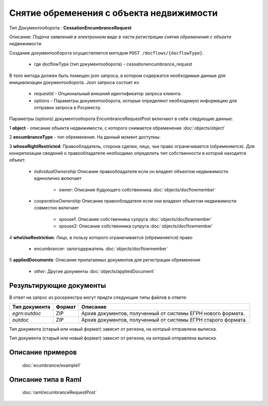 Снятие обременения с объекта недвижимости
================

Тип Документооборота : **CessationEncumbranceRequest**

Описание: *Подача заявлений в электронном виде в части регистрации снятия обременения c объекта недвижимости*

Создание документооборота осуществляется методом  ``POST /docflows/{docflowType}``.
    
    *  где docflowType  (тип документооборота) - cessationencumbrance_request

В тело метода должен быть помещен json запроса, в котором содержатся необходимые данные для инициализации документооборота.
Json запроса состоит из:
    - requestId - Опциональный внешний идентификатор запроса клиента.
    - options – Параметры документооборота, которые определяют необходимую информацию для отправки запроса в Росреестр. 
    
Параметры (options) документооборота EncumbranceRequestPost включают в себя следующие данные:

1 **object** - описание объекта недвижимости, с которого снимается обременение :doc:`objects/object`

2 **encumbranceType** - тип обременения. На данный момент доступны:

+-------------------------+----------------------------+
| encumbranceType         |Описание                    |                                                                                                               |
+=========================+============================+
| mortgage                | ипотека в силу договора    |                                                             |
+-------------------------+----------------------------+
| mortgageInLaw           | ипотека в силу закона      |                                                      |
+-------------------------+----------------------------+

3 **whoseRightRestricted**: Правообладатель, сторона сделки, лицо, чье право ограничивается (обременяется). 
Для конкретизации сведений о правообладателе необходимо определить тип собственности в которой находится объект:
    
    * *individualOwnership*  Описание правообладателя если он владеет объектом недвижимости единолично включает

        * owner: Описание  будующего собственника  :doc:`objects/docflowmember`
            
    * *cooperativeOwnership*  Описание правообладателя если они владеют объектом недвижимости совместно включает

        * spouse1: Описание собственника супруга  :doc:`objects/docflowmember`
        * spouse2: Описание  собственника супруга  :doc:`objects/docflowmember`
    
4 **whoUseRestriction**: Лицо, в пользу которого ограничивается (обременяется) право

        * encumbrancer: залогодержатель :doc:`objects/docflowmember`

5 **appliedDocuments**: Описание прилагаемых документов для регистрации обременения

    * *other*: Другие документы  :doc:`objects/appliedDocument`

*************
Результирующие документы
*************

В ответ на запрос из росереестра могут придти следующие типы файлов в ответе:


+------------------------------+--------+--------------------------------------------------------------------------------------------------------------------------+
| Тип документа                | Формат | Описание                                                                                                                 |
+==============================+========+==========================================================================================================================+
| `egrn:outdoc`                | ZIP    | Архив документов, полученный от системы ЕГРН нового формата.                                                             |
+------------------------------+--------+--------------------------------------------------------------------------------------------------------------------------+
| `outdoc`                     | ZIP    | Архив документов, полученный от системы ЕГРН старого формата.                                                            |
+------------------------------+--------+--------------------------------------------------------------------------------------------------------------------------+


Тип документа (старый или новый формат) зависит от региона, на который отправлена выписка.

Тип документа (старый или новый формат) зависит от региона, на который отправлена выписка.


*************
Описание примеров
*************

  :doc:`ecumbrance/example1`

*************
Описание типа в Raml
*************

   :doc:`raml/ecumbranceRequestPost`

